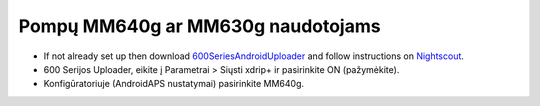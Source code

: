 Pompų MM640g ar MM630g naudotojams
**************************************************

* If not already set up then download `600SeriesAndroidUploader <https://pazaan.github.io/600SeriesAndroidUploader/>`_ and follow instructions on `Nightscout <http://www.nightscout.info/wiki/welcome/nightscout-and-medtronic-640g>`_.
* 600 Serijos Uploader, eikite į Parametrai > Siųsti xdrip+ ir pasirinkite ON (pažymėkite).
* Konfigūratoriuje (AndroidAPS nustatymai) pasirinkite MM640g.
